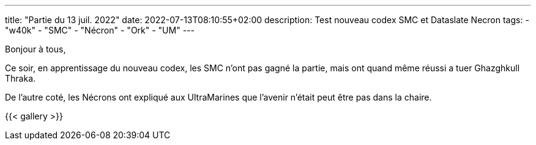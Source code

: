 ---
title: "Partie du 13 juil. 2022"
date: 2022-07-13T08:10:55+02:00
description: Test nouveau codex SMC et Dataslate Necron
tags: 
    - "w40k"
    - "SMC"
    - "Nécron"
    - "Ork"
    - "UM"
---

Bonjour à tous,

Ce soir, en apprentissage du nouveau codex, les SMC n'ont pas gagné la partie, mais ont quand même réussi a tuer Ghazghkull Thraka.

De l'autre coté, les Nécrons ont expliqué aux UltraMarines que l'avenir n'était peut être pas dans la chaire. 

{{< gallery >}} 
